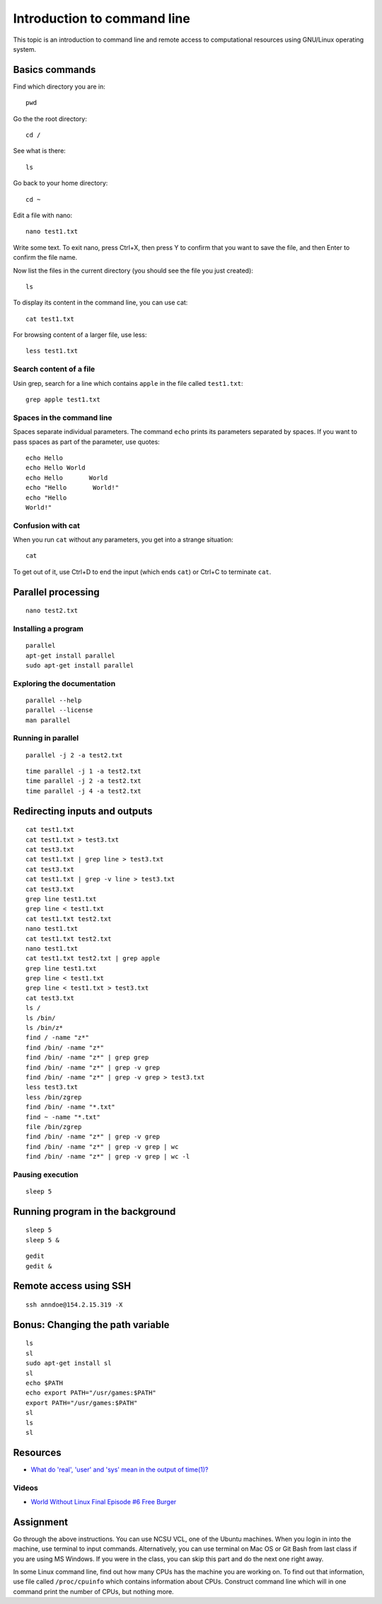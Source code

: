 Introduction to command line
============================

This topic is an introduction to command line and remote access to
computational resources using GNU/Linux operating system.

Basics commands
---------------

Find which directory you are in::

    pwd

Go the the root directory::

    cd /

See what is there::

    ls

Go back to your home directory::

    cd ~

Edit a file with nano::

    nano test1.txt

Write some text. To exit nano, press Ctrl+X, then press Y to confirm
that you want to save the file, and then Enter to confirm the file name.

Now list the files in the current directory (you should see the file
you just created)::

    ls

To display its content in the command line, you can use cat::

    cat test1.txt

For browsing content of a larger file, use less::

    less test1.txt

Search content of a file
````````````````````````

Usin grep, search for a line which contains ``apple`` in the file
called ``test1.txt``::

    grep apple test1.txt

Spaces in the command line
``````````````````````````

Spaces separate individual parameters. The command ``echo`` prints
its parameters separated by spaces. If you want to pass spaces as part
of the parameter, use quotes::

    echo Hello
    echo Hello World
    echo Hello       World
    echo "Hello       World!"
    echo "Hello
    World!"

Confusion with cat
``````````````````

When you run ``cat`` without any parameters, you get into a strange
situation::

    cat

To get out of it, use Ctrl+D to end the input (which ends ``cat``)
or Ctrl+C to terminate ``cat``.

Parallel processing
-------------------


::

    nano test2.txt


Installing a program
````````````````````

::

    parallel
    apt-get install parallel
    sudo apt-get install parallel

Exploring the documentation
```````````````````````````

::

    parallel --help
    parallel --license
    man parallel

Running in parallel
```````````````````

::

    parallel -j 2 -a test2.txt

::

    time parallel -j 1 -a test2.txt
    time parallel -j 2 -a test2.txt
    time parallel -j 4 -a test2.txt

Redirecting inputs and outputs
------------------------------

::

    cat test1.txt
    cat test1.txt > test3.txt
    cat test3.txt
    cat test1.txt | grep line > test3.txt
    cat test3.txt
    cat test1.txt | grep -v line > test3.txt
    cat test3.txt
    grep line test1.txt
    grep line < test1.txt
    cat test1.txt test2.txt
    nano test1.txt
    cat test1.txt test2.txt
    nano test1.txt
    cat test1.txt test2.txt | grep apple
    grep line test1.txt
    grep line < test1.txt
    grep line < test1.txt > test3.txt
    cat test3.txt
    ls /
    ls /bin/
    ls /bin/z*
    find / -name "z*"
    find /bin/ -name "z*"
    find /bin/ -name "z*" | grep grep
    find /bin/ -name "z*" | grep -v grep
    find /bin/ -name "z*" | grep -v grep > test3.txt
    less test3.txt
    less /bin/zgrep
    find /bin/ -name "*.txt"
    find ~ -name "*.txt"
    file /bin/zgrep
    find /bin/ -name "z*" | grep -v grep
    find /bin/ -name "z*" | grep -v grep | wc
    find /bin/ -name "z*" | grep -v grep | wc -l

Pausing execution
`````````````````

::

    sleep 5

Running program in the background
---------------------------------

::

    sleep 5
    sleep 5 &

::

    gedit
    gedit &


Remote access using SSH
-----------------------

::

    ssh anndoe@154.2.15.319 -X


Bonus: Changing the path variable
---------------------------------

::

    ls
    sl
    sudo apt-get install sl
    sl
    echo $PATH
    echo export PATH="/usr/games:$PATH"
    export PATH="/usr/games:$PATH"
    sl
    ls
    sl

Resources
---------

* `What do 'real', 'user' and 'sys' mean in the output of time(1)? <https://stackoverflow.com/questions/556405/what-do-real-user-and-sys-mean-in-the-output-of-time1>`_

Videos
``````

* `World Without Linux Final Episode #6 Free Burger <https://www.youtube.com/watch?v=fvPSNK8iB0Y>`_

Assignment
----------

Go through the above instructions. You can use NCSU VCL, one of the
Ubuntu machines. When you login in into the machine, use terminal
to input commands. Alternatively, you can use terminal on Mac OS or
Git Bash from last class if you are using MS Windows. If you were in the
class, you can skip this part and do the next one right away.

In some Linux command line, find out how many CPUs has the machine
you are working on. To find out that information, use file called
``/proc/cpuinfo`` which contains information about CPUs. Construct
command line which will in one command print the number of CPUs,
but nothing more.
